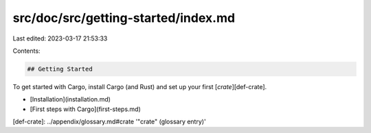 src/doc/src/getting-started/index.md
====================================

Last edited: 2023-03-17 21:53:33

Contents:

.. code-block:: md

    ## Getting Started

To get started with Cargo, install Cargo (and Rust) and set up your first
[*crate*][def-crate].

* [Installation](installation.md)
* [First steps with Cargo](first-steps.md)

[def-crate]:  ../appendix/glossary.md#crate  '"crate" (glossary entry)'


